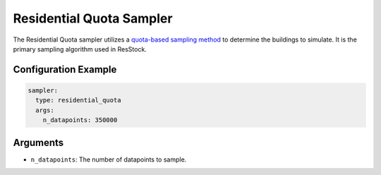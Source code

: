 Residential Quota Sampler
-------------------------

The Residential Quota sampler utilizes a `quota-based sampling method <https://en.wikipedia.org/wiki/Quota_sampling>`_ to determine the buildings to simulate. It is the primary sampling algorithm used in ResStock.

Configuration Example
~~~~~~~~~~~~~~~~~~~~~

.. code-block:: yaml

    sampler:
      type: residential_quota
      args:
        n_datapoints: 350000

Arguments
~~~~~~~~~

- ``n_datapoints``: The number of datapoints to sample.
